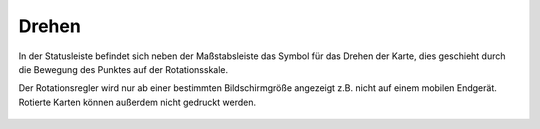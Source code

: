 Drehen
======

In der Statusleiste befindet sich neben der Maßstabsleiste das Symbol für das Drehen der Karte, 
dies geschieht durch die Bewegung des Punktes auf der Rotationsskale. 

Der Rotationsregler wird nur ab einer bestimmten Bildschirmgröße angezeigt z.B. nicht auf einem mobilen Endgerät. Rotierte Karten können außerdem nicht gedruckt werden.

 .. figure:: ../../../images/rotation.png
   :align: center
   :width: 10em
